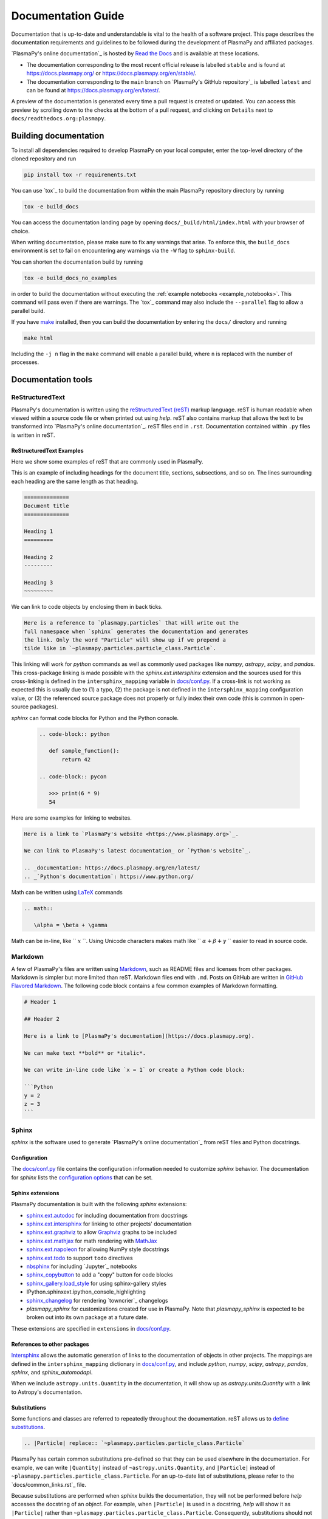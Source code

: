*******************
Documentation Guide
*******************

Documentation that is up-to-date and understandable is vital to the
health of a software project. This page describes the documentation
requirements and guidelines to be followed during the development of
PlasmaPy and affiliated packages.

`PlasmaPy's online documentation`_ is hosted by `Read the Docs`_ and is
available at these locations.

* The documentation corresponding to the most recent official release
  is labelled ``stable`` and is found at
  `https://docs.plasmapy.org/ <https://docs.plasmapy.org/>`_ or
  `https://docs.plasmapy.org/en/stable/ <https://docs.plasmapy.org/en/stable/>`_.

* The documentation corresponding to the ``main`` branch on
  `PlasmaPy's GitHub repository`_ is labelled ``latest`` and can be
  found at `https://docs.plasmapy.org/en/latest/
  <https://docs.plasmapy.org/en/latest/>`_.

A preview of the documentation is generated every time a pull request
is created or updated. You can access this preview by scrolling down
to the checks at the bottom of a pull request, and clicking on
``Details`` next to ``docs/readthedocs.org:plasmapy``.

Building documentation
======================

To install all dependencies required to develop PlasmaPy on your local
computer, enter the top-level directory of the cloned repository and
run

.. code-block:: bash

   pip install tox -r requirements.txt

You can use `tox`_ to build the documentation from within the main
PlasmaPy repository directory by running

.. code-block:: bash

   tox -e build_docs

You can access the documentation landing page by opening
``docs/_build/html/index.html`` with your browser of choice.

When writing documentation, please make sure to fix any warnings that
arise. To enforce this, the ``build_docs`` environment is set to fail
on encountering any warnings via the ``-W`` flag to ``sphinx-build``.

You can shorten the documentation build by running

.. code-block:: bash

   tox -e build_docs_no_examples

in order to build the documentation without executing the
:ref:`example notebooks <example_notebooks>`. This command will pass
even if there are warnings.  The `tox`_ command may also include the
``--parallel`` flag to allow a parallel build.

If you have `make <https://www.gnu.org/software/make/>`_ installed,
then you can build the documentation by entering the ``docs/`` directory
and running

.. code-block:: bash

   make html

Including the ``-j n`` flag in the ``make`` command will enable a
parallel build, where ``n`` is replaced with the number of processes.

Documentation tools
===================

ReStructuredText
----------------

PlasmaPy's documentation is written using the `reStructuredText (reST)
<https://www.sphinx-doc.org/en/master/usage/restructuredtext/basics.html>`_
markup language. reST is human readable when viewed within a
source code file or when printed out using `help`. reST also contains
markup that allows the text to be transformed into `PlasmaPy's online
documentation`_. reST files end in ``.rst``. Documentation contained
within ``.py`` files is written in reST.

ReStructuredText Examples
~~~~~~~~~~~~~~~~~~~~~~~~~

Here we show some examples of reST that are commonly used in PlasmaPy.

This is an example of including headings for the document title,
sections, subsections, and so on. The lines surrounding each heading
are the same length as that heading.

.. code-block:: rst

   ==============
   Document title
   ==============

   Heading 1
   =========

   Heading 2
   ---------

   Heading 3
   ~~~~~~~~~

We can link to code objects by enclosing them in back ticks.

.. code-block:: rst

  Here is a reference to `plasmapy.particles` that will write out the
  full namespace when `sphinx` generates the documentation and generates
  the link. Only the word "Particle" will show up if we prepend a
  tilde like in `~plasmapy.particles.particle_class.Particle`.

This linking will work for `python` commands as well as commonly used
packages like `numpy`, `astropy`, `scipy`, and `pandas`.   This cross-package
linking is made possible with the `sphinx.ext.intersphinx` extension and
the sources used for this cross-linking is defined in the
``intersphinx_mapping`` variable in `docs/conf.py`_.  If a cross-link is not
working as expected this is usually due to (1) a typo, (2) the package is
not defined in the ``intersphinx_mapping`` configuration value, or (3)
the referenced source package does not properly or fully index their
own code (this is common in open-source packages).

`sphinx` can format code blocks for Python and the Python console.

   .. code-block:: rst

      .. code-block:: python

         def sample_function():
             return 42

      .. code-block:: pycon

         >>> print(6 * 9)
         54

Here are some examples for linking to websites.

.. code-block:: rst

   Here is a link to `PlasmaPy's website <https://www.plasmapy.org>`_.

   We can link to PlasmaPy's latest documentation_ or `Python's website`_.

   .. _documentation: https://docs.plasmapy.org/en/latest/
   .. _`Python's documentation`: https://www.python.org/

Math can be written using `LaTeX <https://www.latex-project.org/>`_ commands


.. code-block:: rst

   .. math::

      \alpha = \beta + \gamma

Math can be in-line, like `` :math:`x` ``. Using Unicode characters
makes math like `` :math:`α + β + γ` `` easier to read in source code.

Markdown
--------

A few of PlasmaPy's files are written using `Markdown
<https://www.markdownguide.org/>`_, such as README files and licenses
from other packages. Markdown is simpler but more limited than reST.
Markdown files end with ``.md``. Posts on GitHub are written in
`GitHub Flavored Markdown <https://github.github.com/gfm/>`_.
The following code block contains a few common examples of Markdown
formatting.

.. code-block:: markdown

   # Header 1

   ## Header 2

   Here is a link to [PlasmaPy's documentation](https://docs.plasmapy.org).

   We can make text **bold** or *italic*.

   We can write in-line code like `x = 1` or create a Python code block:

   ```Python
   y = 2
   z = 3
   ```

Sphinx
------

`sphinx` is the software used to generate `PlasmaPy's online documentation`_
from reST files and Python docstrings.

Configuration
~~~~~~~~~~~~~

The `docs/conf.py`_ file contains the configuration information needed
to customize `sphinx` behavior.
The documentation for `sphinx` lists the `configuration options
<https://www.sphinx-doc.org/en/master/usage/configuration.html>`_
that can be set.

Sphinx extensions
~~~~~~~~~~~~~~~~~

PlasmaPy documentation is built with the following `sphinx` extensions:

* `sphinx.ext.autodoc
  <https://www.sphinx-doc.org/en/master/usage/extensions/autodoc.html>`_
  for including documentation from docstrings
* `sphinx.ext.intersphinx
  <https://www.sphinx-doc.org/en/master/usage/extensions/intersphinx.html>`_
  for linking to other projects' documentation
* `sphinx.ext.graphviz
  <https://www.sphinx-doc.org/en/master/usage/extensions/graphviz.html>`_
  to allow `Graphviz <https://graphviz.org/>`_ graphs to be included
* `sphinx.ext.mathjax
  <https://www.sphinx-doc.org/en/master/usage/extensions/math.html#module-sphinx.ext.mathjax>`_
  for math rendering with `MathJax <https://www.mathjax.org/>`_
* `sphinx.ext.napoleon
  <https://www.sphinx-doc.org/en/master/usage/extensions/napoleon.html>`_
  for allowing NumPy style docstrings
* `sphinx.ext.todo
  <https://www.sphinx-doc.org/en/master/usage/extensions/todo.html>`_ to support
  ``todo`` directives
* `nbsphinx <https://nbsphinx.readthedocs.io>`_ for including
  `Jupyter`_ notebooks
* `sphinx_copybutton <https://sphinx-copybutton.readthedocs.io>`_ to add
  a "copy" button for code blocks
* `sphinx_gallery.load_style
  <https://sphinx-gallery.github.io/stable/advanced.html?highlight=load_style#using-only-sphinx-gallery-styles>`_
  for using sphinx-gallery styles
* IPython.sphinxext.ipython_console_highlighting
* `sphinx_changelog <https://sphinx-changelog.readthedocs.io>`_
  for rendering `towncrier`_ changelogs
* `plasmapy_sphinx` for customizations created for use in PlasmaPy.
  Note that `plasmapy_sphinx` is expected to be broken out into its own
  package at a future date.

These extensions are specified in ``extensions`` in `docs/conf.py`_.

References to other packages
~~~~~~~~~~~~~~~~~~~~~~~~~~~~

Intersphinx_ allows the automatic generation of links to the
documentation of objects in other projects. The mappings are defined in
the ``intersphinx_mapping`` dictionary in `docs/conf.py`_, and include
`python`, `numpy`, `scipy`, `astropy`, `pandas`, `sphinx`, and
`sphinx_automodapi`.

When we include ``astropy.units.Quantity`` in the documentation, it
will show up as `astropy.units.Quantity` with a link to Astropy's
documentation.

Substitutions
~~~~~~~~~~~~~

Some functions and classes are referred to repeatedly throughout the
documentation. reST allows us to `define substitutions
<https://docutils.sourceforge.io/docs/ref/rst/restructuredtext.html#substitution-definitions>`_.

.. code-block:: rst

   .. |Particle| replace:: `~plasmapy.particles.particle_class.Particle`

PlasmaPy has certain common substitutions pre-defined so that they can
be used elsewhere in the documentation. For example, we can write
``|Quantity|`` instead of ``~astropy.units.Quantity``, and
``|Particle|`` instead of ``~plasmapy.particles.particle_class.Particle``.
For an up-to-date list of substitutions, please refer to the
`docs/common_links.rst`_ file.

Because substitutions are performed when `sphinx` builds the
documentation, they will not be performed before `help` accesses the
docstring of an `object`. For example, when ``|Particle|`` is used in
a docstring, `help` will show it as ``|Particle|`` rather than
``~plasmapy.particles.particle_class.Particle``. Consequently,
substitutions should not be used in docstrings when it is important
that users have quick access to the full path of the `object` (such as
in the ``See Also`` section).

Writing documentation
=====================

Docstrings
----------

A docstring is a comment at the beginning of a function or another
object that provides information on how to use that function.
Docstrings begin with ``r"""`` (required when including backslashes,
such as using LaTeX code in equations) or ``"""``, and end with
``"""``.

In order to improve readability and maintain consistency, PlasmaPy uses
the `numpydoc`_ standard for docstrings.

Example docstring
~~~~~~~~~~~~~~~~~

Here is an example docstring in the `numpydoc`_ format.

.. code-block:: python
   :caption: Example docstring

   import numpy as np
   import warnings

   def subtract(a, b, *, switch_order=False):
       r"""
       Return the difference between two integers.

       Add ∼1–3 sentences here for an extended summary of what the function
       does. This extended summary is a good place to briefly define
       the quantity that is being returned.

       .. math::

          f(a, b) = a - b

      Parameters
      ----------
      a : `float`
          The left multiplicand.

      b : `float`
          The right multiplicand.

      switch_order : `bool`, optional, keyword-only
          If `True`, return :math:`a - b`. If `False`, then return
          :math:`b - a`. Defaults to `True`.

      Returns
      -------
      difference : float
          The difference between ``a`` and ``b``.

      Raises
      ------
      `ValueError`
          If ``a`` or ``b`` is `~numpy.inf`.

      Warns
      -----
      `UserWarning`
          If ``a`` or ``b`` is `~numpy.nan`.

      See Also
      --------
      add : Add two numbers.

      Notes
      -----
      The "Notes" section provides extra information that cannot fit in
      the extended summary near the beginning of the docstring. This
      section should include a discussion of the physics behind a
      particular concept that should be understandable to someone who is
      taking their first plasma physics class. This section can
      include a derivation of the quantity being calculated or a
      description of a particular algorithm.

      The next section contains example references to a journal article
      [1]_ and a book [2]_.

      References
      ----------
      .. [1] J. E. Foster, `Plasma-based water purification: Challenges and
         prospects for the future <https://doi.org/10.1063/1.4977921>`_,
         Physics of Plasmas, 22, 05501 (2017).

      .. [2] E. Gamma, R. Helm, R. Johnson, J. Vlissides, `Design Patterns:
         Elements of Reusable Object-Oriented Software
         <https://www.oreilly.com/library/view/design-patterns-elements/0201633612/>`_

      Examples
      --------
      Include a few example usages of the function here. Start with simple
      examples and then increase complexity when necessary.

      >>> from package.subpackage.module import subtract
      >>> subtract(9, 6)
      3

      Here is an example of a multi-line function call.

      >>> subtract(
      ...     9, 6, switch_order=True,
      ... )
      -3

      PlasmaPy's test suite will check that these commands provide the
      output that follows each function call.
      """
      if np.isinf(a) or np.isinf(b):
          raise ValueError("Cannot perform substraction operations involving infinity.")

      warnings.warn("The subtract function encountered a nan value.", UserWarning)

      return b - a if switch_order else a - b

Template docstring
~~~~~~~~~~~~~~~~~~

This template docstring may be copied into new functions. Usually only
some of the sections will be necessary for a particular function, but
any sections that are included should be in the order provided.

.. code-block:: python
  :caption: Docstring template

  def sample_function():
      r"""
      Return ...

      Parameters
      ----------

      Returns
      -------

      Raises
      ------

      Warns
      -----

      See Also
      --------

      Notes
      -----

      References
      ----------

      Examples
      --------

      """


Documentation guidelines
========================

This section contains guidelines and best practices for writing
PlasmaPy documentation.

* Write documentation to be understandable to students taking their
  first course or beginning their first research project in plasma
  science. Include highly technical information only when necessary.

* Use the `active voice <https://en.wikipedia.org/wiki/Active_voice>`_
  in the present tense.

* Keep the documentation style consistent within a file or module, and
  preferably across all of PlasmaPy's documentation.

* Refer to the `numpydoc`_ standard for how to write docstrings for
  classes, class attributes, and constants.

* Update code and corresponding documentation at the same time.

* Write sentences that are simple, concise, and direct rather than
  complicated, vague, or ambiguous. Prefer sentences with ≲ 20
  words.

* Avoid idioms, metaphors, and references that are specific to a
  particular culture.

* Use technical jargon sparingly. Define technical jargon when
  necessary.

* Many words and software packages have more than one common spelling
  or acronym. Use the spelling that is used in the file you are
  modifying, which is preferably the spelling used throughout
  `PlasmaPy's online documentation`_.

  * More generally, it is preferable to use the spelling that is used
    in `Python's documentation`_ or the spelling that is used most
    commonly.

  * Represent names and acronyms for a software package as they are
    represented in the documentation for that package.

* Write the full namespace when referring to code objects within
  PlasmaPy. For example, write
  ``~plasmapy.formulary.parameters.Alfven_speed`` rather than
  ``~plasmapy.formulary.Alfven_speed``.  This does not need to be done
  for intersphinx links to other packages; it is fine to do
  ``~astropy.units.Quantity`` and not necessary to do
  ``~astropy.units.quantity.Quantity``.

* For readability, limit documentation line lengths to ≲ 72 characters.
  Longer line lengths may be used when necessary (e.g., for hyperlinks).

* Use indentations of 3 spaces for reST blocks.

* Avoid linking to websites that might disappear due to
  `link rot <https://en.wikipedia.org/wiki/Link_rot>`_ such as documents
  hosted on personal websites.

  * When including references, use a link that includes a
    `persistent identifier <https://en.wikipedia.org/wiki/Persistent_identifier>`_
    such as a digital object identifier (DOI) when one is available (e.g.,
    `https://doi.org/10.5281/zenodo.4602818
    <https://doi.org/10.5281/zenodo.4602818>`_).

  * `Wikipedia <https://www.wikipedia.org/>`_ articles may be linked to
    when they contain a well-developed and accurate description of a
    concept.

* Include both the original references for a topic as well as accessible
  pedagogical references. Prefer references that are open access over
  references that require purchase of a subscription or are behind a
  `paywall <https://en.wikipedia.org/wiki/Paywall>`_.

.. note::

   Emphasize important points with `admonitions
   <https://docutils.sourceforge.io/docs/ref/rst/directives.html#admonitions>`_
   like this one.

Docstring guidelines
--------------------

* All functions, classes, and objects that are part of PlasmaPy's
  public Application Programming Interface (API) must have a docstring
  that follows the `numpydoc`_ standard.

* The first line of the docstring for a function or method should begin
  with a word like "Return", "Calculate", or "Compute" and end with a
  period.

* The first line of an object that is not callable (for example, an
  attribute of a class decorated with `property`) should not begin with
  a verb and should end with a period.

* Keep the docstring indented at the same level as the ``r"""`` or
  ``"""`` that begins the docstring, except for reST constructs like
  lists, math, and code blocks. The indentation level should be four
  spaces more than the declaration of the object.

  .. code-block:: python

     def some_function():
         """This is indented four spaces relative to the `def` statement."""

* The first sentence of a docstring of a function should include a
  concise definition of the quantity being calculated, as in the
  following example.

  .. code-block:: python

     def beta(T, n, B):
         """Compute the ratio of thermal pressure to magnetic pressure."""

  When the definition of the quantity being calculated is unable to fit
  on ∼1–2 lines, include the definition in the extended summary instead.

  .. code-block:: python

     def beta(T, n, B):
         """
         Compute plasma beta.

         Plasma beta is the ratio of thermal pressure to magnetic pressure.
         """

* Put any necessary highly technical information in the "Notes" section
  of a docstring.

* Private code objects (e.g., code objects that begin with a single
  underscore) should have docstrings. A docstring for a private code
  object may be a single line, and otherwise should be in `numpydoc`_
  format.

* Dunder methods (e.g., code objects like ``__init__`` that begin and
  end with two underscores) only need to have docstrings when needed to
  describe non-standard or potentially unexpected behavior.

* When an attribute in a class has both a getter (which is decorated
  with `property`) and a setter method, both the getter and setter
  should be documented in the docstring for the getter.

  .. code-block:: python

     class Person:
         @property
         def age(self):
             """Document both getter and setter here."""
             return self._age

         @age.setter
         def age(self, n):
             self._age = n

Narrative documentation guidelines
----------------------------------

* Each top-level subpackage in PlasmaPy must have corresponding narrative
  documentation.

* Use narrative documentation to describe how different functionality
  works together.

* Use title case for page titles (e.g., "Title Case") and sentence case
  for all other headings (e.g., "Sentence case").

* When the narrative documentation does not index a subpackage
  (directory) or module (``.py`` file) with :dir:`automodule`,
  :dir:`automodapi`, or the like, then it is required to create a stub
  file for that particular subpackage or module in `doc/api_static`_ .
  Here are the sample contents for a stub file for
  `plasmapy.particles.atomic`.  This file would be located at
  ``docs/api_static/plasmapy.particles.atomic.rst``.

  .. code-block:: rst

     :orphan:

     `plasmapy.particles.atomic`
     ===========================

     .. currentmodule:: plasmapy.particles.atomic

     .. automodapi::  plasmapy.particles.atomic

.. _`docs/api_static`: https://github.com/PlasmaPy/PlasmaPy/blob/main/docs/api_static/
.. _`docs/conf.py`: https://github.com/PlasmaPy/PlasmaPy/blob/main/docs/conf.py
.. _intersphinx: https://www.sphinx-doc.org/en/master/usage/extensions/intersphinx.html
.. _`Read the Docs`: https://readthedocs.org/
